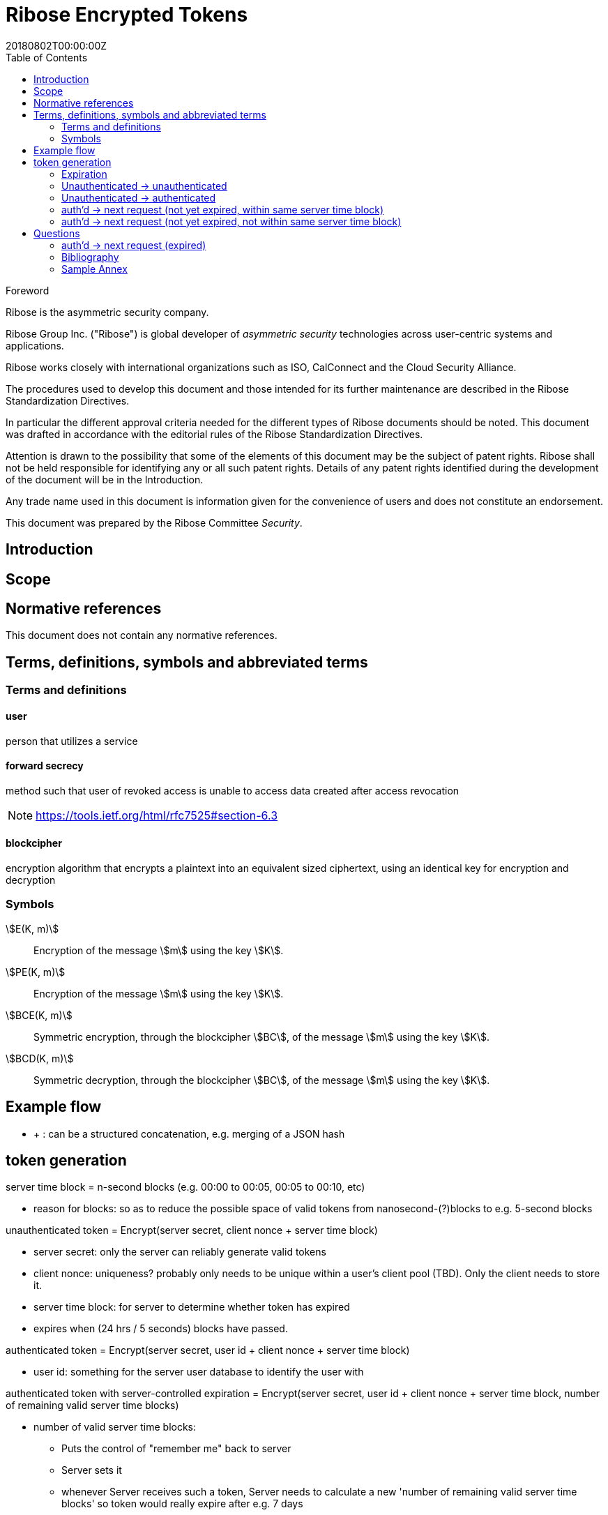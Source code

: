 = Ribose Encrypted Tokens
:docnumber: XXXXX
:tc-document-number: 9999
:edition: 1
:ref-docnumber: RS 11002:2018(E)
:copyright-year: 2018
:revdate: 20180802T00:00:00Z
:language: en
:script: Latn
:title: Information security technology -- Time-sensitive authenticated encrypted tokens
:doctype: standard
:status: draft-standard
:technical-committee: Security
:draft:
:toc:
:stem:
:xrefstyle: short

.Foreword

Ribose is the asymmetric security company.

Ribose Group Inc. ("Ribose") is global developer of _asymmetric security_ technologies across user-centric systems and applications.

Ribose works closely with international organizations such as ISO, CalConnect and the Cloud Security Alliance.

The procedures used to develop this document and those intended for its further maintenance are described in the Ribose Standardization Directives.

In particular the different approval criteria needed for the different types of Ribose documents should be noted. This document was drafted in accordance with the
editorial rules of the Ribose Standardization Directives.

Attention is drawn to the possibility that some of the elements of this
document may be the subject of patent rights. Ribose shall not be held responsible
for identifying any or all such patent rights. Details of any patent rights
identified during the development of the document will be in the Introduction.

Any trade name used in this document is information given for the convenience
of users and does not constitute an endorsement.

This document was prepared by the Ribose Committee _{technical-committee}_.



== Introduction



== Scope



[bibliography]
== Normative references

This document does not contain any normative references.


== Terms, definitions, symbols and abbreviated terms

=== Terms and definitions

==== user

person that utilizes a service

==== forward secrecy

method such that user of revoked access is unable to access data
created after access revocation

NOTE: https://tools.ietf.org/html/rfc7525#section-6.3


==== blockcipher

encryption algorithm that encrypts a plaintext into an equivalent
sized ciphertext, using an identical key for encryption and
decryption


=== Symbols

// TODO: need these?

stem:[E(K, m)]::
  Encryption of the message stem:[m] using the key stem:[K].

stem:[PE(K, m)]::
  Encryption of the message stem:[m] using the key stem:[K].

stem:[BCE(K, m)]::
  Symmetric encryption, through the blockcipher stem:[BC], of the message
  stem:[m] using the key stem:[K].

stem:[BCD(K, m)]::
  Symmetric decryption, through the blockcipher stem:[BC], of the message
  stem:[m] using the key stem:[K].


== Example flow

* + : can be a structured concatenation, e.g. merging of a JSON hash

== token generation

server time block = n-second blocks (e.g. 00:00 to 00:05, 00:05 to 00:10, etc)

* reason for blocks: so as to reduce the possible space of valid tokens from nanosecond-(?)blocks to e.g. 5-second blocks

unauthenticated token = Encrypt(server secret, client nonce + server time block)

* server secret: only the server can reliably generate valid tokens
* client nonce: uniqueness? probably only needs to be unique within a user's client pool (TBD). Only the client needs to store it.
* server time block: for server to determine whether token has expired

* expires when (24 hrs / 5 seconds) blocks have passed.

authenticated token = Encrypt(server secret, user id + client nonce + server time block)

* user id: something for the server user database to identify the user with

authenticated token with server-controlled expiration = Encrypt(server secret, user id + client nonce + server time block, number of remaining valid server time blocks)

* number of valid server time blocks:
** Puts the control of "remember me" back to server
** Server sets it
** whenever Server receives such a token, Server needs to calculate a new 'number of remaining valid server time blocks' so token would really expire after e.g. 7 days

server secret = ...

=== Expiration

E.g. 24 hours

But more usefully, 7 days (mimicking the remember-me function).

* How would this affect collision space?

=== 

but every time client sends a request to server, server 

=== Unauthenticated -> unauthenticated

TODO: verify usefulness for pre-login CSRF?

client -> server: client nonce (????)
server -> client: unauthenticated token

=== Unauthenticated -> authenticated

client -> server: (username + password / API token), client nonce
server -> client: authenticated token

DONE

=== auth'd -> next request (not yet expired, within same server time block)

no new token needed

DONE

=== auth'd -> next request (not yet expired, not within same server time block)

==== Scenario

* My token has an expiration time of 24 hours.
* I present my token to server at the 23rd hour.
* The server now needs to generate a new token with a further 24-hour expiration time for me to use in my next request.

new token : generated with ...
OTP token

* Why OTP now?

// server-client OTP seed = Encrypt??(server master secret, server time block + user id)
server-client OTP token = Encrypt??(server master secret, server time block + user id)

* server master secret: 1) So that only server can reliably generate OTP tokens. 2) tends not to change much.
* user id : so that OTP seed is specific to each user
* server time block: the natural input for OTP
// * client time block: the natural input for OTP. Client needs to sync time with server (TBI)

// server -> client: server-client OTP seed
// client -> server: Encrypt(???)(server-client OTP seed, client time block)
authenticated token 2 = Encrypt(server secret, user id + client nonce + server-client OTP token + server time block)
server -> client: server-client OTP token
client -> server: server-client OTP token, client nonce

* client nonce: can be old / new. non-consequential.

= Questions

* Q1: If I as a client has two tokens, A and B, where expiration(A) < expiration(B).  Why should I bother to use B instead of A, where the expiration is 24 hours (or even 7 days)?
* A1: It's really up to the client.  If client keeps using A, it risks expiration sooner than entitled.

=== auth'd -> next request (expired)


[bibliography]
== Bibliography

// * [[[RSASHARE,Shared generation of RSA keys]]] Michael Malkin, Thomas D. Wu, Dan Boneh. _Experimenting with Shared Generation of RSA keys_. NDSS 1999.



[annex]
== Sample Annex

Sample annex text
